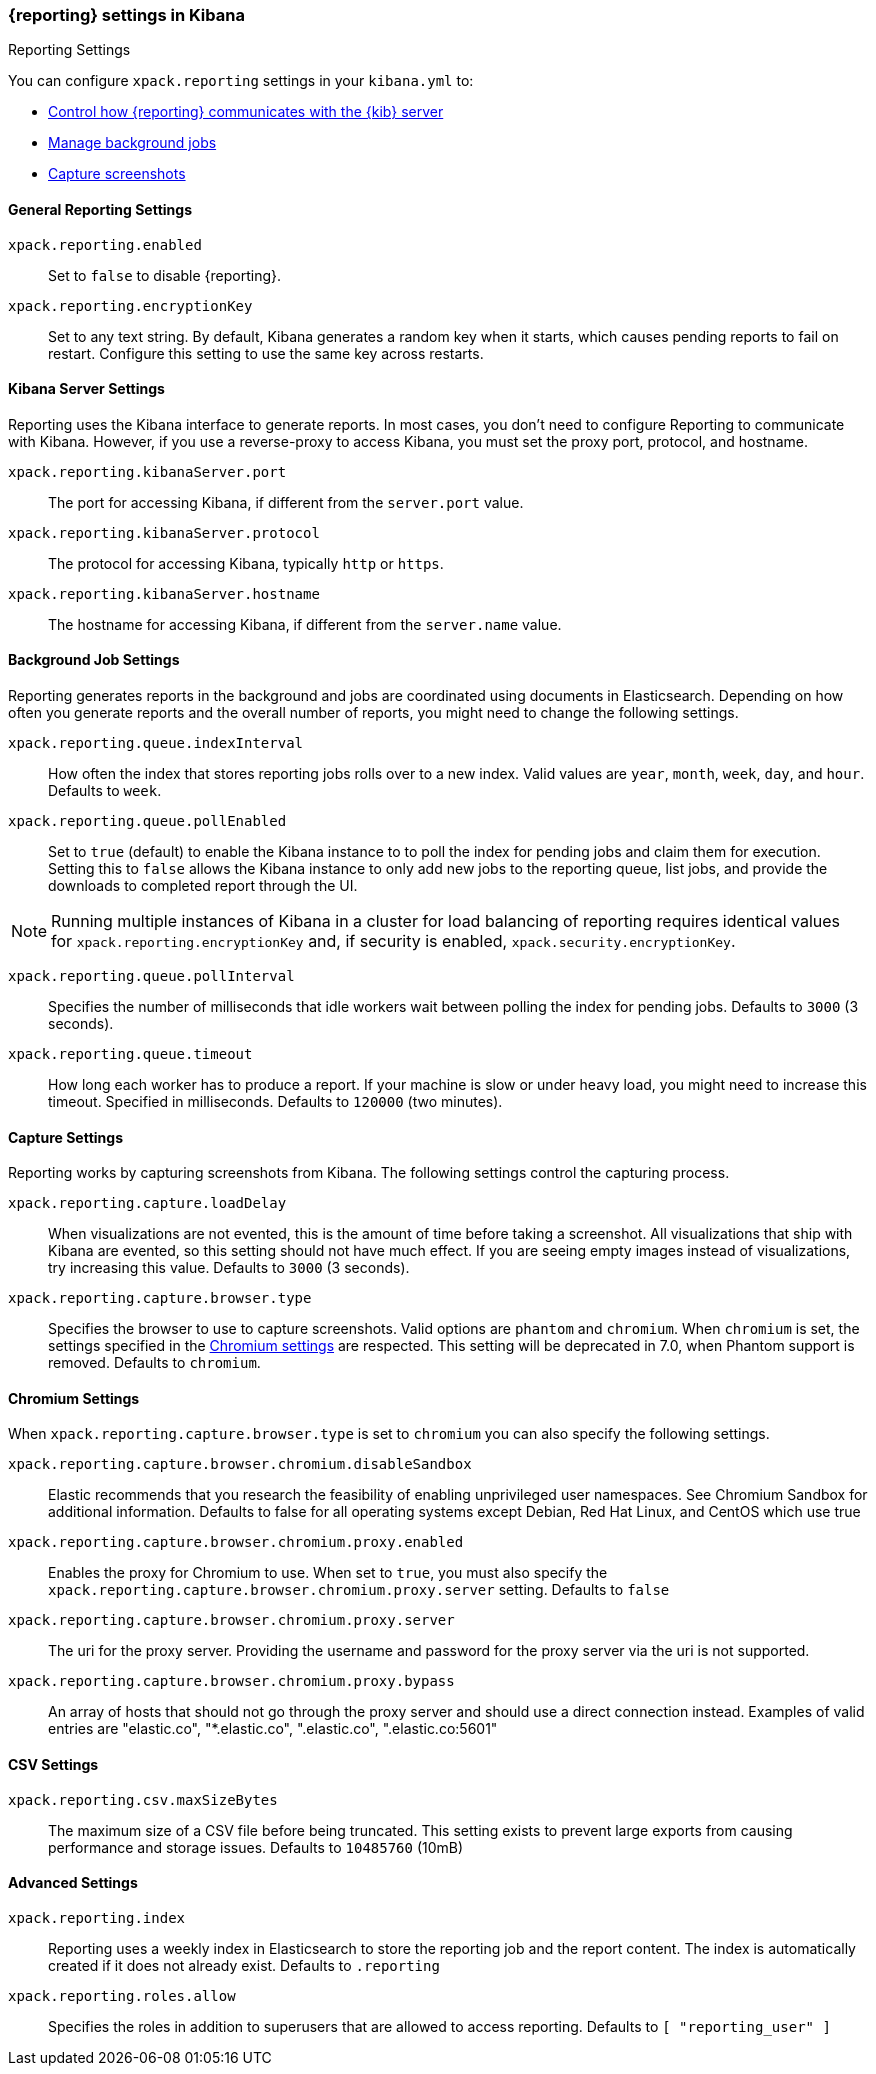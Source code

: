 [role="xpack"]
[[reporting-settings-kb]]
=== {reporting} settings in Kibana
++++
<titleabbrev>Reporting Settings</titleabbrev>
++++

You can configure `xpack.reporting` settings in your `kibana.yml` to:

* <<reporting-kibana-server-settings,Control how {reporting}  communicates with the {kib} server>>
* <<reporting-job-queue-settings,Manage background jobs>>
* <<reporting-capture-settings,Capture screenshots>>

[float]
[[general-reporting-settings]]
==== General Reporting Settings
`xpack.reporting.enabled`::
Set to `false` to disable {reporting}.

`xpack.reporting.encryptionKey`::
Set to any text string. By default, Kibana generates a random key when it starts,
which causes pending reports to fail on restart. Configure this setting to use
the same key across restarts.

[float]
[[reporting-kibana-server-settings]]
==== Kibana Server Settings

Reporting uses the Kibana interface to generate reports. In most cases, you don't need
to configure Reporting to communicate with Kibana. However, if you use a reverse-proxy
to access Kibana, you must set the proxy port, protocol, and hostname.

`xpack.reporting.kibanaServer.port`::
The port for accessing Kibana, if different from the `server.port` value.

`xpack.reporting.kibanaServer.protocol`::
The protocol for accessing Kibana, typically `http` or `https`.

`xpack.reporting.kibanaServer.hostname`::
The hostname for accessing Kibana, if different from the `server.name` value.

[float]
[[reporting-job-queue-settings]]
==== Background Job Settings

Reporting generates reports in the background and jobs are coordinated using documents
in Elasticsearch. Depending on how often you generate reports and the overall number of
reports, you might need to change the following settings.

`xpack.reporting.queue.indexInterval`::
How often the index that stores reporting jobs rolls over to a new index.
Valid values are `year`, `month`, `week`, `day`, and `hour`. Defaults to `week`.

`xpack.reporting.queue.pollEnabled`::
Set to `true` (default) to enable the Kibana instance to to poll the index for
pending jobs and claim them for execution. Setting this to `false` allows the
Kibana instance to only add new jobs to the reporting queue, list jobs, and
provide the downloads to completed report through the UI.

[NOTE]
============
Running multiple instances of Kibana in a cluster for load balancing of
reporting requires identical values for `xpack.reporting.encryptionKey` and, if
security is enabled, `xpack.security.encryptionKey`.
============

`xpack.reporting.queue.pollInterval`::
Specifies the number of milliseconds that idle workers wait between polling the
index for pending jobs. Defaults to `3000` (3 seconds).

`xpack.reporting.queue.timeout`::
How long each worker has to produce a report. If your machine is slow or under
heavy load, you might need to increase this timeout. Specified in milliseconds.
Defaults to `120000` (two minutes).

[float]
[[reporting-capture-settings]]
==== Capture Settings

Reporting works by capturing screenshots from Kibana. The following settings
control the capturing process.

`xpack.reporting.capture.loadDelay`::
When visualizations are not evented, this is the amount of time before
taking a screenshot. All visualizations that ship with Kibana are evented, so this
setting should not have much effect. If you are seeing empty images instead of
visualizations, try increasing this value.
Defaults to `3000` (3 seconds).

`xpack.reporting.capture.browser.type`::
Specifies the browser to use to capture screenshots. Valid options are `phantom`
and `chromium`. When `chromium` is set, the settings specified in the <<reporting-chromium-settings, Chromium settings>>
are respected. This setting will be deprecated in 7.0, when Phantom support is removed.
Defaults to `chromium`.


[float]
[[reporting-chromium-settings]]
==== Chromium Settings

When `xpack.reporting.capture.browser.type` is set to `chromium` you can also specify the following settings.

`xpack.reporting.capture.browser.chromium.disableSandbox`::
Elastic recommends that you research the feasibility of enabling unprivileged user namespaces. 
See Chromium Sandbox for additional information. Defaults to false for all operating systems except Debian,
Red Hat Linux, and CentOS which use true

`xpack.reporting.capture.browser.chromium.proxy.enabled`::
Enables the proxy for Chromium to use. When set to `true`, you must also specify the
`xpack.reporting.capture.browser.chromium.proxy.server` setting.
Defaults to `false`

`xpack.reporting.capture.browser.chromium.proxy.server`::
The uri for the proxy server. Providing the username and password for the proxy server via the uri is not supported.

`xpack.reporting.capture.browser.chromium.proxy.bypass`::
An array of hosts that should not go through the proxy server and should use a direct connection instead.
Examples of valid entries are "elastic.co", "*.elastic.co", ".elastic.co", ".elastic.co:5601"


[float]
[[reporting-csv-settings]]
==== CSV Settings
`xpack.reporting.csv.maxSizeBytes`::
The maximum size of a CSV file before being truncated. This setting exists to prevent
large exports from causing performance and storage issues.
Defaults to `10485760` (10mB)

[float]
[[reporting-advanced-settings]]
==== Advanced Settings

`xpack.reporting.index`::
Reporting uses a weekly index in Elasticsearch to store the reporting job and the report
content. The index is automatically created if it does not already exist.
Defaults to `.reporting`

`xpack.reporting.roles.allow`::
Specifies the roles in addition to superusers that are allowed to access reporting.
Defaults to `[ "reporting_user" ]`
